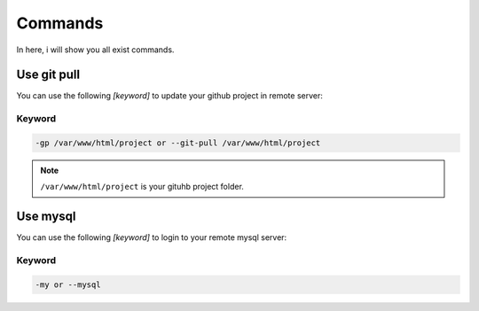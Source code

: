 Commands
===============

In here, i will show you all exist commands.

Use git pull
--------------------

You can use the following *[keyword]* to update your github project in remote server:

Keyword
~~~~~~~~~~~~~~~~~~~

.. code-block:: bash

   -gp /var/www/html/project or --git-pull /var/www/html/project 

.. note:: ``/var/www/html/project`` is your gituhb project folder. 


Use mysql
-------------------

You can use the following *[keyword]* to login to your remote mysql server:

Keyword
~~~~~~~~~~~~~~~~~~~

.. code-block:: bash

   -my or --mysql